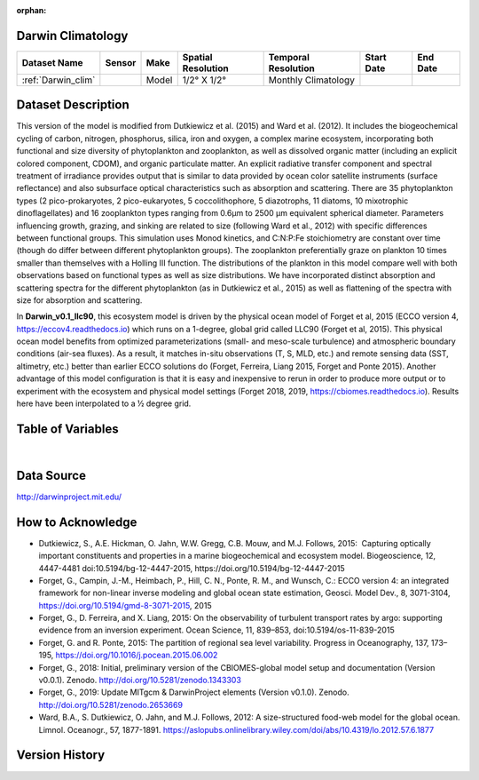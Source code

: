 :orphan:

.. _Darwin_clim:


Darwin Climatology
******************


.. |globe| image:: /_static/catalog_thumbnails/globe.png
   :scale: 10%
   :align: middle

.. |comp| image:: /_static/catalog_thumbnails/comp_2.png
   :scale: 10%
   :align: middle

.. |rm| image:: /_static/tutorial_pics/regional_map.png
 :align: middle
 :scale: 20%
 :target: ../../tutorials/regional_map_gridded.html

.. |ts| image:: /_static/tutorial_pics/TS.png
 :align: middle
 :scale: 25%
 :target: ../../tutorials/time_series.html

.. |hst| image:: /_static/tutorial_pics/hist.png
 :align: middle
 :scale: 25%
 :target: ../../tutorials/histogram.html

.. |sec| image:: /_static/tutorial_pics/section.png
  :align: middle
  :scale: 20%
  :target: ../../tutorials/section.html

.. |dep| image:: /_static/tutorial_pics/depth_profile.png
  :align: middle
  :scale: 25%
  :target: ../../tutorials/depth_profile.html


+-------------------------------+----------+-------------+------------------------+-------------------+---------------------+---------------------+
| Dataset Name                  | Sensor   |  Make       |  Spatial Resolution    |Temporal Resolution|  Start Date         |  End Date           |
+===============================+==========+=============+========================+===================+=====================+=====================+
| :ref:`Darwin_clim`            | |comp|   |   Model     |     1/2° X 1/2°        |Monthly Climatology|                     |                     |
+-------------------------------+----------+-------------+------------------------+-------------------+---------------------+---------------------+

Dataset Description
*******************

This version of the model is modified from Dutkiewicz et al. (2015) and Ward et al. (2012). It includes the biogeochemical cycling of carbon, nitrogen, phosphorus, silica, iron and oxygen, a complex marine ecosystem, incorporating both functional and size diversity of phytoplankton and zooplankton, as well as dissolved organic matter (including an explicit colored component, CDOM), and organic particulate matter. An explicit radiative transfer component and spectral treatment of irradiance provides output that is similar to data provided by ocean color satellite instruments (surface reflectance) and also subsurface optical characteristics such as absorption and scattering.
There are 35 phytoplankton types (2 pico-prokaryotes, 2 pico-eukaryotes, 5 coccolithophore, 5 diazotrophs, 11 diatoms, 10 mixotrophic dinoflagellates) and 16 zooplankton types ranging from 0.6µm to 2500 µm equivalent spherical diameter. Parameters influencing growth, grazing, and sinking are related to size (following Ward et al., 2012) with specific differences between functional groups. This simulation uses Monod kinetics, and C:N:P:Fe stoichiometry are constant over time (though do differ between different phytoplankton groups). The zooplankton preferentially graze on plankton 10 times smaller than themselves with a Holling III function. The distributions of the plankton in this model compare well with both observations based on functional types as well as size distributions. We have incorporated distinct absorption and scattering spectra for the different phytoplankton (as in Dutkiewicz et al., 2015) as well as flattening of the spectra with size for absorption and scattering.


In **Darwin_v0.1_llc90**, this ecosystem model is driven by the physical ocean model of Forget et al, 2015 (ECCO version 4, https://eccov4.readthedocs.io) which runs on a 1-degree, global grid called LLC90 (Forget et al, 2015). This physical ocean model benefits from optimized parameterizations (small- and meso-scale turbulence) and atmospheric boundary conditions (air-sea fluxes). As a result, it matches in-situ observations (T, S, MLD, etc.) and remote sensing data (SST, altimetry, etc.) better than earlier ECCO solutions do (Forget, Ferreira, Liang 2015, Forget and Ponte 2015). Another advantage of this model configuration is that it is easy and inexpensive to rerun in order to produce more output or to experiment with the ecosystem and physical model settings (Forget 2018, 2019, https://cbiomes.readthedocs.io). Results here have been interpolated to a ½ degree grid.



Table of Variables
******************

.. raw:: html

    <iframe src="../../_static/var_tables/Darwin-MITgcm%20Climatology/Darwin-MITgcm%20Climatology.html"  frameborder = 0 height = '300px' width="100%">></iframe>

|

.. raw:: html

    <iframe src="../../_static/var_depths/Darwin_depth.html"  frameborder = 0 height = '200px' width="100%">></iframe>




Data Source
***********

http://darwinproject.mit.edu/


How to Acknowledge
******************

- Dutkiewicz, S., A.E. Hickman, O. Jahn, W.W. Gregg, C.B. Mouw, and M.J. Follows, 2015:  Capturing optically important constituents and properties in a marine biogeochemical and ecosystem model. Biogeoscience, 12, 4447-4481 doi:10.5194/bg-12-4447-2015, https://doi.org/10.5194/bg-12-4447-2015
- Forget, G., Campin, J.-M., Heimbach, P., Hill, C. N., Ponte, R. M., and Wunsch, C.: ECCO version 4: an integrated framework for non-linear inverse modeling and global ocean state estimation, Geosci. Model Dev., 8, 3071-3104, https://doi.org/10.5194/gmd-8-3071-2015, 2015
- Forget, G., D. Ferreira, and X. Liang, 2015: On the observability of turbulent transport rates by argo: supporting evidence from an inversion experiment. Ocean Science, 11, 839–853, doi:10.5194/os-11-839-2015
- Forget, G. and R. Ponte, 2015: The partition of regional sea level variability. Progress in Oceanography, 137, 173–195, https://doi.org/10.1016/j.pocean.2015.06.002
- Forget, G., 2018: Initial, preliminary version of the CBIOMES-global model setup and documentation (Version v0.0.1). Zenodo. http://doi.org/10.5281/zenodo.1343303
- Forget, G., 2019: Update MITgcm & DarwinProject elements (Version v0.1.0). Zenodo. http://doi.org/10.5281/zenodo.2653669
- Ward, B.A., S. Dutkiewicz, O. Jahn, and M.J. Follows, 2012: A size-structured food-web model for the global ocean. Limnol. Oceanogr., 57, 1877-1891. https://aslopubs.onlinelibrary.wiley.com/doi/abs/10.4319/lo.2012.57.6.1877


Version History
***************
